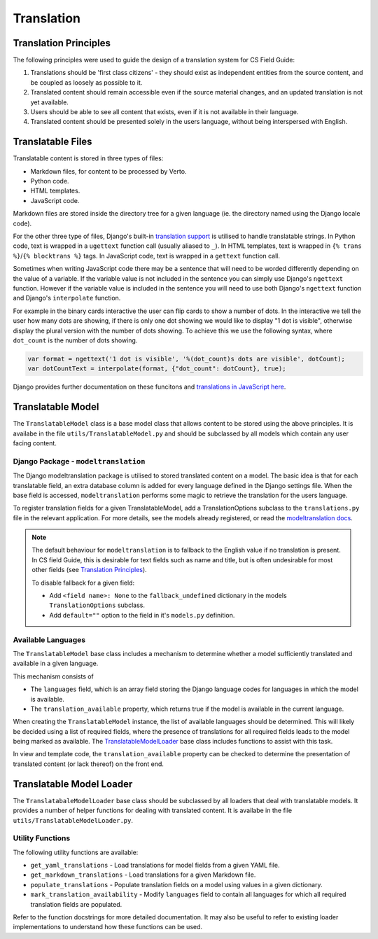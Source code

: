 Translation
##############################################################################


Translation Principles
=============================================================================

The following principles were used to guide the design of a translation system for CS Field Guide:

1. Translations should be 'first class citizens' - they should exist as independent entities from the source content, and be coupled as loosely as possible to it.
2. Translated content should remain accessible even if the source material changes, and an updated translation is not yet available.
3. Users should be able to see all content that exists, even if it is not available in their language.
4. Translated content should be presented solely in the users language, without being interspersed with English.


Translatable Files
=============================================================================
Translatable content is stored in three types of files:

- Markdown files, for content to be processed by Verto.
- Python code.
- HTML templates.
- JavaScript code.

Markdown files are stored inside the directory tree for a given language (ie. the directory named using the Django locale code).

For the other three type of files, Django's built-in `translation support <https://docs.djangoproject.com/en/2.0/topics/i18n/>`_ is utilised to handle translatable strings.
In Python code, text is wrapped in a ``ugettext`` function call (usually aliased to ``_``).
In HTML templates, text is wrapped in ``{% trans %}``/``{% blocktrans %}`` tags.
In JavaScript code, text is wrapped in a ``gettext`` function call.

Sometimes when writing JavaScript code there may be a sentence that will need to be worded differently depending on the value of a variable.
If the variable value is not included in the sentence you can simply use Django's ``ngettext`` function.
However if the variable value is included in the sentence you will need to use both Django's ``ngettext`` function and Django's ``interpolate`` function.


For example in the binary cards interactive the user can flip cards to show a number of dots.
In the interactive we tell the user how many dots are showing, if there is only one dot showing we would like to display "1 dot is visible", otherwise display the plural version with the number of dots showing.
To achieve this we use the following syntax, where ``dot_count`` is the number of dots showing.

.. code-block:: javascript

    var format = ngettext('1 dot is visible', '%(dot_count)s dots are visible', dotCount);
    var dotCountText = interpolate(format, {"dot_count": dotCount}, true);

Django provides further documentation on these funcitons and `translations in JavaScript here`_.


Translatable Model
=============================================================================

The ``TranslatableModel`` class is a base model class that allows content to be stored using the above principles.
It is availabe in the file ``utils/TranslatableModel.py`` and should be subclassed by all models which contain any user facing content.

Django Package - ``modeltranslation``
******************************************************************************
The Django modeltranslation package is utilised to stored translated content on a model.
The basic idea is that for each translatable field, an extra database column is added for every language defined in the Django settings file.
When the base field is accessed, ``modeltranslation`` performs some magic to retrieve the translation for the users language.


To register translation fields for a given TranslatableModel, add a TranslationOptions subclass to the ``translations.py`` file in the relevant application.
For more details, see the models already registered, or read the `modeltranslation docs <http://django-modeltranslation.readthedocs.io/en/latest/registration.html>`_.

.. note::

  The default behaviour for ``modeltranslation`` is to fallback to the English value if no translation is present.
  In CS field Guide, this is desirable for text fields such as name and title, but is often undesirable for most other fields (see `Translation Principles`_).

  To disable fallback for a given field:

  - Add ``<field name>: None`` to the ``fallback_undefined`` dictionary in the models ``TranslationOptions`` subclass.
  - Add ``default=""`` option to the field in it's ``models.py`` definition.


Available Languages
******************************************************************************

The ``TranslatableModel`` base class includes a mechanism to determine whether a model sufficiently translated and available in a given language.

This mechanism consists of

- The ``languages`` field, which is an array field storing the Django language codes for languages in which the model is available.
- The ``translation_available`` property, which returns true if the model is available in the current language.

When creating the ``TranslatableModel`` instance, the list of available languages should be determined.
This will likely be decided using a list of required fields, where the presence of translations for all required fields leads to the model being marked as available.
The `TranslatableModelLoader <TranslatableModelLoader_>`_ base class includes functions to assist with this task.

In view and template code, the ``translation_available`` property can be checked to determine the presentation of translated content (or lack thereof) on the front end.


.. _TranslatableModelLoader:

Translatable Model Loader
=============================================================================

The ``TranslatabaleModelLoader`` base class should be subclassed by all loaders that deal with translatable models.
It provides a number of helper functions for dealing with translated content.
It is availabe in the file ``utils/TranslatableModelLoader.py``.

.. _UtilityFunctions:

Utility Functions
******************************************************************************

The following utility functions are available:

- ``get_yaml_translations`` - Load translations for model fields from a given YAML file.
- ``get_markdown_translations`` - Load translations for a given Markdown file.
- ``populate_translations`` - Populate translation fields on a model using values in a given dictionary.
- ``mark_translation_availability`` - Modify ``languages`` field to contain all languages for which all required translation fields are populated.

Refer to the function docstrings for more detailed documentation.
It may also be useful to refer to existing loader implementations to understand how these functions can be used.

.. _translations in JavaScript here: https://docs.djangoproject.com/en/1.11/topics/i18n/translation/#using-the-javascript-translation-catalog